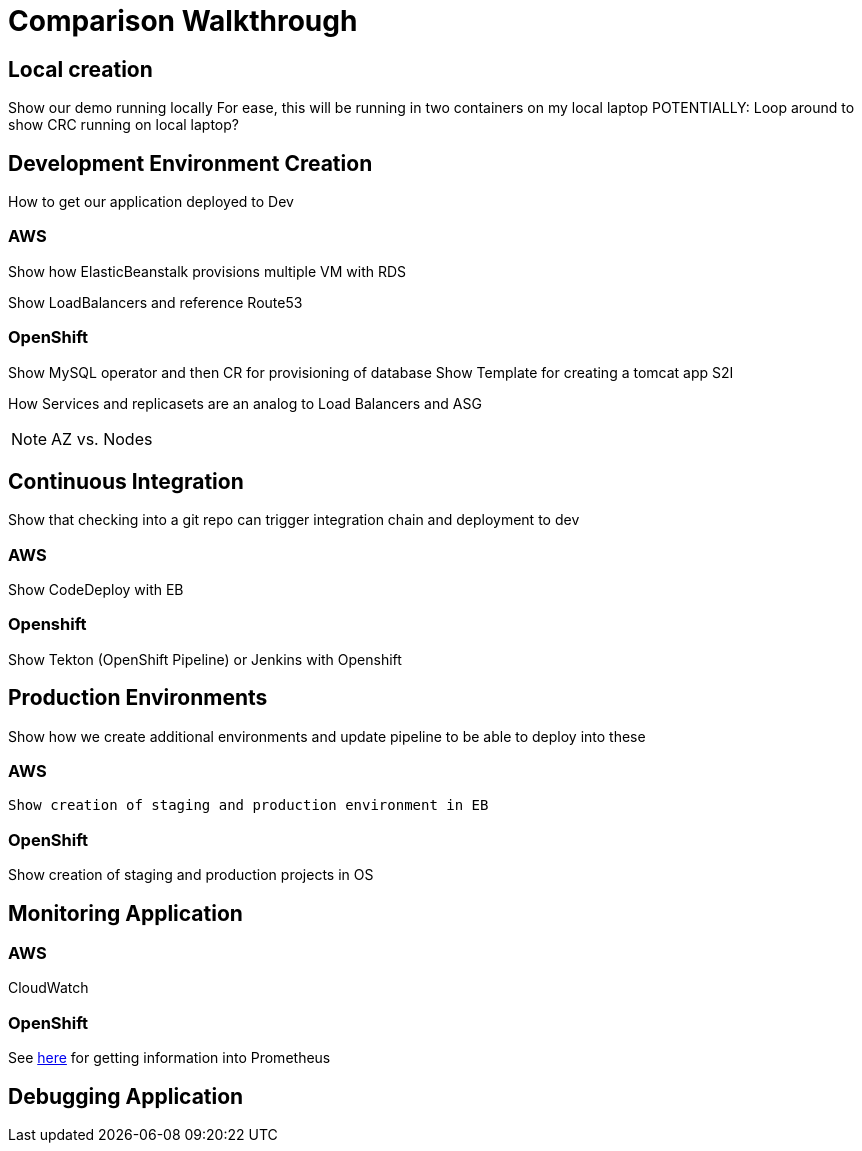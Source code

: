 = Comparison Walkthrough =

== Local creation ==

Show our demo running locally 
For ease, this will be running in two containers on my local laptop
POTENTIALLY: Loop around to show CRC running on local laptop?

== Development Environment Creation ==

How to get our application deployed to Dev

=== AWS ===
Show how ElasticBeanstalk provisions multiple VM with RDS

Show LoadBalancers and reference Route53


=== OpenShift ===
Show MySQL operator and then CR for provisioning of database
Show Template for creating a tomcat app
S2I

How Services and replicasets are an analog to Load Balancers and ASG

NOTE: AZ vs. Nodes

== Continuous Integration ==

Show that checking into a git repo can trigger integration chain and deployment to dev

=== AWS ===
Show CodeDeploy with EB

=== Openshift ===
Show Tekton (OpenShift Pipeline) or Jenkins with Openshift

== Production Environments ==

Show how we create additional environments and update pipeline to be able to deploy into these

=== AWS ===
 Show creation of staging and production environment in EB

=== OpenShift ===

Show creation of staging and production projects in OS

== Monitoring Application ==

=== AWS ===

CloudWatch

=== OpenShift ===

See link:https://medium.com/logistimo-engineering-blog/tomcat-jvm-metrics-monitoring-using-prometheus-in-kubernetes-c313075af727[here] for getting information into Prometheus 

== Debugging Application ==
